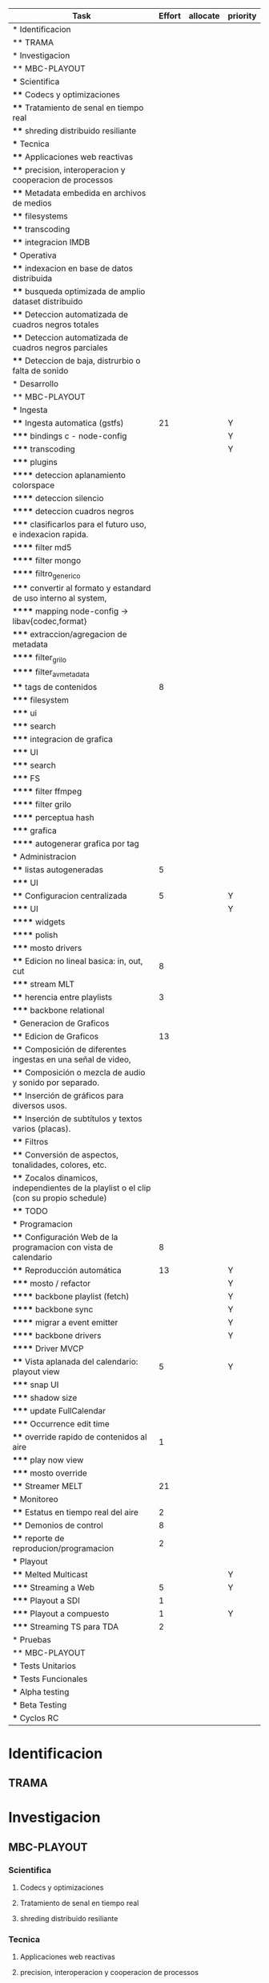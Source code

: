 #+PROPERTY: Effort_ALL 1 2 3 5 8 13 21 34
#+PROPERTY: priority_ALL Y N
#+COLUMNS: %70ITEM(Task) %6Effort %days_effort %allocate %priority
#+CONSTANTS: total_days=60. effort_max=34

     #+BEGIN: columnview :hlines 1 :id global
     | Task                                                                                     | Effort | allocate | priority |
     |------------------------------------------------------------------------------------------+--------+----------+----------|
     | * Identificacion                                                                         |        |          |          |
     | ** TRAMA                                                                                 |        |          |          |
     |------------------------------------------------------------------------------------------+--------+----------+----------|
     | * Investigacion                                                                          |        |          |          |
     | ** MBC-PLAYOUT                                                                           |        |          |          |
     | *** Scientifica                                                                          |        |          |          |
     | **** Codecs y optimizaciones                                                             |        |          |          |
     | **** Tratamiento de senal en tiempo real                                                 |        |          |          |
     | **** shreding distribuido resiliante                                                     |        |          |          |
     | *** Tecnica                                                                              |        |          |          |
     | **** Applicaciones web reactivas                                                         |        |          |          |
     | **** precision, interoperacion y cooperacion de processos                                |        |          |          |
     | **** Metadata embedida en archivos de medios                                             |        |          |          |
     | **** filesystems                                                                         |        |          |          |
     | **** transcoding                                                                         |        |          |          |
     | **** integracion IMDB                                                                    |        |          |          |
     | *** Operativa                                                                            |        |          |          |
     | **** indexacion en base de datos distribuida                                             |        |          |          |
     | **** busqueda optimizada de amplio dataset distribuido                                   |        |          |          |
     | **** Deteccion automatizada de cuadros negros totales                                    |        |          |          |
     | **** Deteccion automatizada de cuadros negros parciales                                  |        |          |          |
     | **** Deteccion de baja, distrurbio o falta de sonido                                     |        |          |          |
     |------------------------------------------------------------------------------------------+--------+----------+----------|
     | * Desarrollo                                                                             |        |          |          |
     | ** MBC-PLAYOUT                                                                           |        |          |          |
     | *** Ingesta                                                                              |        |          |          |
     | **** Ingesta automatica (gstfs)                                                          |     21 |          | Y        |
     | ***** bindings c - node-config                                                           |        |          | Y        |
     | ***** transcoding                                                                        |        |          | Y        |
     | ***** plugins                                                                            |        |          |          |
     | ****** deteccion aplanamiento colorspace                                                 |        |          |          |
     | ****** deteccion silencio                                                                |        |          |          |
     | ****** deteccion cuadros negros                                                          |        |          |          |
     | ***** clasificarlos para el futuro uso, e indexacion rapida.                             |        |          |          |
     | ****** filter md5                                                                        |        |          |          |
     | ****** filter mongo                                                                      |        |          |          |
     | ****** filtro_generico                                                                   |        |          |          |
     | ***** convertir al formato y estandard de uso interno al system,                         |        |          |          |
     | ****** mapping node-config -> libav{codec,format}                                        |        |          |          |
     | ***** extraccion/agregacion de metadata                                                  |        |          |          |
     | ****** filter_grilo                                                                      |        |          |          |
     | ****** filter_avmetadata                                                                 |        |          |          |
     | **** tags de contenidos                                                                  |      8 |          |          |
     | ***** filesystem                                                                         |        |          |          |
     | ***** ui                                                                                 |        |          |          |
     | ***** search                                                                             |        |          |          |
     | ***** integracion de grafica                                                             |        |          |          |
     | ***** UI                                                                                 |        |          |          |
     | ***** search                                                                             |        |          |          |
     | ***** FS                                                                                 |        |          |          |
     | ****** filter ffmpeg                                                                     |        |          |          |
     | ****** filter grilo                                                                      |        |          |          |
     | ****** perceptua hash                                                                    |        |          |          |
     | ***** grafica                                                                            |        |          |          |
     | ****** autogenerar grafica por tag                                                       |        |          |          |
     | *** Administracion                                                                       |        |          |          |
     | **** listas autogeneradas                                                                |      5 |          |          |
     | ***** UI                                                                                 |        |          |          |
     | **** Configuracion centralizada                                                          |      5 |          | Y        |
     | ***** UI                                                                                 |        |          | Y        |
     | ****** widgets                                                                           |        |          |          |
     | ****** polish                                                                            |        |          |          |
     | ***** mosto drivers                                                                      |        |          |          |
     | **** Edicion no lineal basica: in, out, cut                                              |      8 |          |          |
     | ***** stream MLT                                                                         |        |          |          |
     | **** herencia entre playlists                                                            |      3 |          |          |
     | ***** backbone relational                                                                |        |          |          |
     | *** Generacion de Graficos                                                               |        |          |          |
     | **** Edicion de Graficos                                                                 |     13 |          |          |
     | **** Composición de diferentes ingestas en una señal de video,                           |        |          |          |
     | **** Composición o mezcla de audio y sonido por separado.                                |        |          |          |
     | **** Inserción de gráficos para diversos usos.                                           |        |          |          |
     | **** Inserción de subtítulos y textos varios (placas).                                   |        |          |          |
     | **** Filtros                                                                             |        |          |          |
     | **** Conversión de aspectos, tonalidades, colores, etc.                                  |        |          |          |
     | **** Zocalos dinamicos, independientes de la playlist o el clip (con su propio schedule) |        |          |          |
     | **** TODO                                                                                |        |          |          |
     | *** Programacion                                                                         |        |          |          |
     | **** Configuración Web de la programacion con vista de calendario                        |      8 |          |          |
     | **** Reproducción automática                                                             |     13 |          | Y        |
     | ***** mosto / refactor                                                                   |        |          | Y        |
     | ****** backbone playlist (fetch)                                                         |        |          | Y        |
     | ****** backbone sync                                                                     |        |          | Y        |
     | ****** migrar a event emitter                                                            |        |          | Y        |
     | ****** backbone drivers                                                                  |        |          | Y        |
     | ****** Driver MVCP                                                                       |        |          |          |
     | **** Vista aplanada del calendario: playout view                                         |      5 |          | Y        |
     | ***** snap UI                                                                            |        |          |          |
     | ***** shadow size                                                                        |        |          |          |
     | ***** update FullCalendar                                                                |        |          |          |
     | ***** Occurrence edit time                                                               |        |          |          |
     | **** override rapido de contenidos al aire                                               |      1 |          |          |
     | ***** play now view                                                                      |        |          |          |
     | ***** mosto override                                                                     |        |          |          |
     | **** Streamer MELT                                                                       |     21 |          |          |
     | *** Monitoreo                                                                            |        |          |          |
     | **** Estatus en tiempo real del aire                                                     |      2 |          |          |
     | **** Demonios de control                                                                 |      8 |          |          |
     | **** reporte de reproducion/programacion                                                 |      2 |          |          |
     | *** Playout                                                                              |        |          |          |
     | **** Melted Multicast                                                                    |        |          | Y        |
     | ***** Streaming a Web                                                                    |      5 |          | Y        |
     | ***** Playout a SDI                                                                      |      1 |          |          |
     | ***** Playout a compuesto                                                                |      1 |          | Y        |
     | ***** Streaming TS para TDA                                                              |      2 |          |          |
     |------------------------------------------------------------------------------------------+--------+----------+----------|
     | * Pruebas                                                                                |        |          |          |
     | ** MBC-PLAYOUT                                                                           |        |          |          |
     | *** Tests Unitarios                                                                      |        |          |          |
     | *** Tests Funcionales                                                                    |        |          |          |
     | *** Alpha testing                                                                        |        |          |          |
     | *** Beta Testing                                                                         |        |          |          |
     | *** Cyclos RC                                                                            |        |          |          |
     #+END:


* Identificacion
:PROPERTIES:
:END:
** TRAMA
* Investigacion
** MBC-PLAYOUT
*** Scientifica
**** Codecs y optimizaciones
**** Tratamiento de senal en tiempo real
**** shreding distribuido resiliante

*** Tecnica
**** Applicaciones web reactivas
**** precision, interoperacion y cooperacion de processos
     
**** Metadata embedida en archivos de medios
**** filesystems
**** transcoding
**** integracion IMDB
*** Operativa
**** indexacion en base de datos distribuida
**** busqueda optimizada de amplio dataset distribuido
**** Deteccion automatizada de cuadros negros totales
**** Deteccion automatizada de cuadros negros parciales
(discriminacion de grafica)
**** Deteccion de baja, distrurbio o falta de sonido
* Desarrollo
** MBC-PLAYOUT
*** Ingesta
**** Ingesta automatica (gstfs)
:PROPERTIES:
:Effort:   21
:priority: Y
:END:
Transcoding y normalizacion.

Ingesta: parte del systema que se encarga de recibir los archivos
multimediales y tratarlos para ser aptos a ser consumidos y reproducidos
por los distintos elementos del sistema.

Requisitos tecnicos:

***** bindings c - node-config
:PROPERTIES:
:priority: Y
:END:
comunicacion entre distintos lenguajes de programación, para poder comunicar fffs
con el playout
***** transcoding
:PROPERTIES:
:priority: Y
:END:
conversion entre formatos: pasar cualquier formato de entrada a un formato
normalizado
***** plugins
****** deteccion aplanamiento colorspace
****** deteccion silencio
****** deteccion cuadros negros
***** clasificarlos para el futuro uso, e indexacion rapida.
****** filter md5
obtener un fingerprint del archivo para darnos cuenta si algo cambio y
detectar archivos repetidos
****** filter mongo
cargar la metadata en la base de datos

****** filtro_generico
***** convertir al formato y estandard de uso interno al system,
****** mapping node-config -> libav{codec,format}

***** extraccion/agregacion de metadata
****** filter_grilo
****** filter_avmetadata

**** tags de contenidos
:PROPERTIES:
:Effort:   8
:END:
***** filesystem
***** ui
***** search
***** integracion de grafica
***** UI
interfaz de usuario
***** search
***** FS
features necesarias en fffs para soportar tags
****** filter ffmpeg
****** filter grilo
****** perceptua hash
***** grafica
****** autogenerar grafica por tag
generar campos como "nombre de artista" o "nombre del tema" directamente
desde la metadata de la media
*** Administracion
**** listas autogeneradas
:PROPERTIES:
:Effort:   5
:END:
+ por tag
+ aleatorio
+ por ultimo ingestado
+ por metadata
+ por frecuencia
***** UI 
**** Configuracion centralizada
:PROPERTIES:
:Effort:   5
:priority: Y
:END:
***** UI
:PROPERTIES:
:priority: Y
:END:
****** widgets
****** polish
***** mosto drivers
**** Edicion no lineal basica: in, out, cut
:PROPERTIES:
:Effort:   8
:END:
***** stream MLT
**** herencia entre playlists
usar las playlists como templates sobre occurrences. Es decir,
tener la posibilidad de modificar una playlist y elegir si ese cambio
afecta o no las occurrences ya programadas, o poder modificar una
occurrence en particular
:PROPERTIES:
:Effort:   3
:END:
***** backbone relational
*** Generacion de Graficos
**** Edicion de Graficos
:PROPERTIES:
:Effort:   13
:END:
**** Composición de diferentes ingestas en una señal de video,
 usando diversos efectos gráficos para una suave transición.
**** Composición o mezcla de audio y sonido por separado.
**** Inserción de gráficos para diversos usos.
 Inserción de Logos,
 identificación del Canal, etc.
**** Inserción de subtítulos y textos varios (placas).
placas inteligentes
**** Filtros
**** Conversión de aspectos, tonalidades, colores, etc.
**** Zocalos dinamicos, independientes de la playlist o el clip (con su propio schedule)

**** TODO

*** Programacion
**** Configuración Web de la programacion con vista de calendario
:PROPERTIES:
:Effort:   8
:END:
**** Reproducción automática
:PROPERTIES:
:Effort:   13
:priority: Y
:END:
de las diferentes fuentes y emisión del contenido al canal, según el
calendario
***** mosto / refactor
:PROPERTIES:
:priority: Y
:END:
****** backbone playlist (fetch)
:PROPERTIES:
:priority: Y
:END:
****** backbone sync
:PROPERTIES:
:priority: Y
:END:
****** migrar a event emitter
:PROPERTIES:
:priority: Y
:END:
****** backbone drivers
       :PROPERTIES:
       :priority: Y
       :END:
****** Driver MVCP
migrar a C++
**** Vista aplanada del calendario: playout view
:PROPERTIES:
:Effort:   5
:priority: Y
:END:
***** snap UI
cuando ponemos un programa que pisa otro, la UI automaticamente lo pega al final del
programa anterior. Queremos una UI que le avise al usuario lo que está pasando
***** shadow size
***** update FullCalendar
***** Occurrence edit time
poder elegir el horario exacto de un programa al ponerlo al aire
**** override rapido de contenidos al aire
:PROPERTIES:
:Effort:   1
:END:
***** play now view
sobreescribir la programación que está al aire en el momento, por emergencias, etc
***** mosto override
**** Streamer MELT
:PROPERTIES:
:Effort:   21
:END:
*** Monitoreo
**** Estatus en tiempo real del aire
:PROPERTIES:
:Effort:   2
:END:
**** Demonios de control
:PROPERTIES:
:Effort:   8
:END:
**** reporte de reproducion/programacion
:PROPERTIES:
:Effort:   2
:END:

*** Playout
:PROPERTIES:
:END:
**** Melted Multicast
:PROPERTIES:
:priority: Y
:END:
***** Streaming a Web
:PROPERTIES:
:Effort:   5
:priority: Y
:END:

***** Playout a SDI
:PROPERTIES:
:Effort:   1
:END:
***** Playout a compuesto
:PROPERTIES:
:Effort:   1
:priority: Y
:END:
***** Streaming TS para TDA
:PROPERTIES:
:Effort:   2
:END:

* Pruebas
** MBC-PLAYOUT
*** Tests Unitarios
*** Tests Funcionales
*** Alpha testing
*** Beta Testing
*** Cyclos RC
